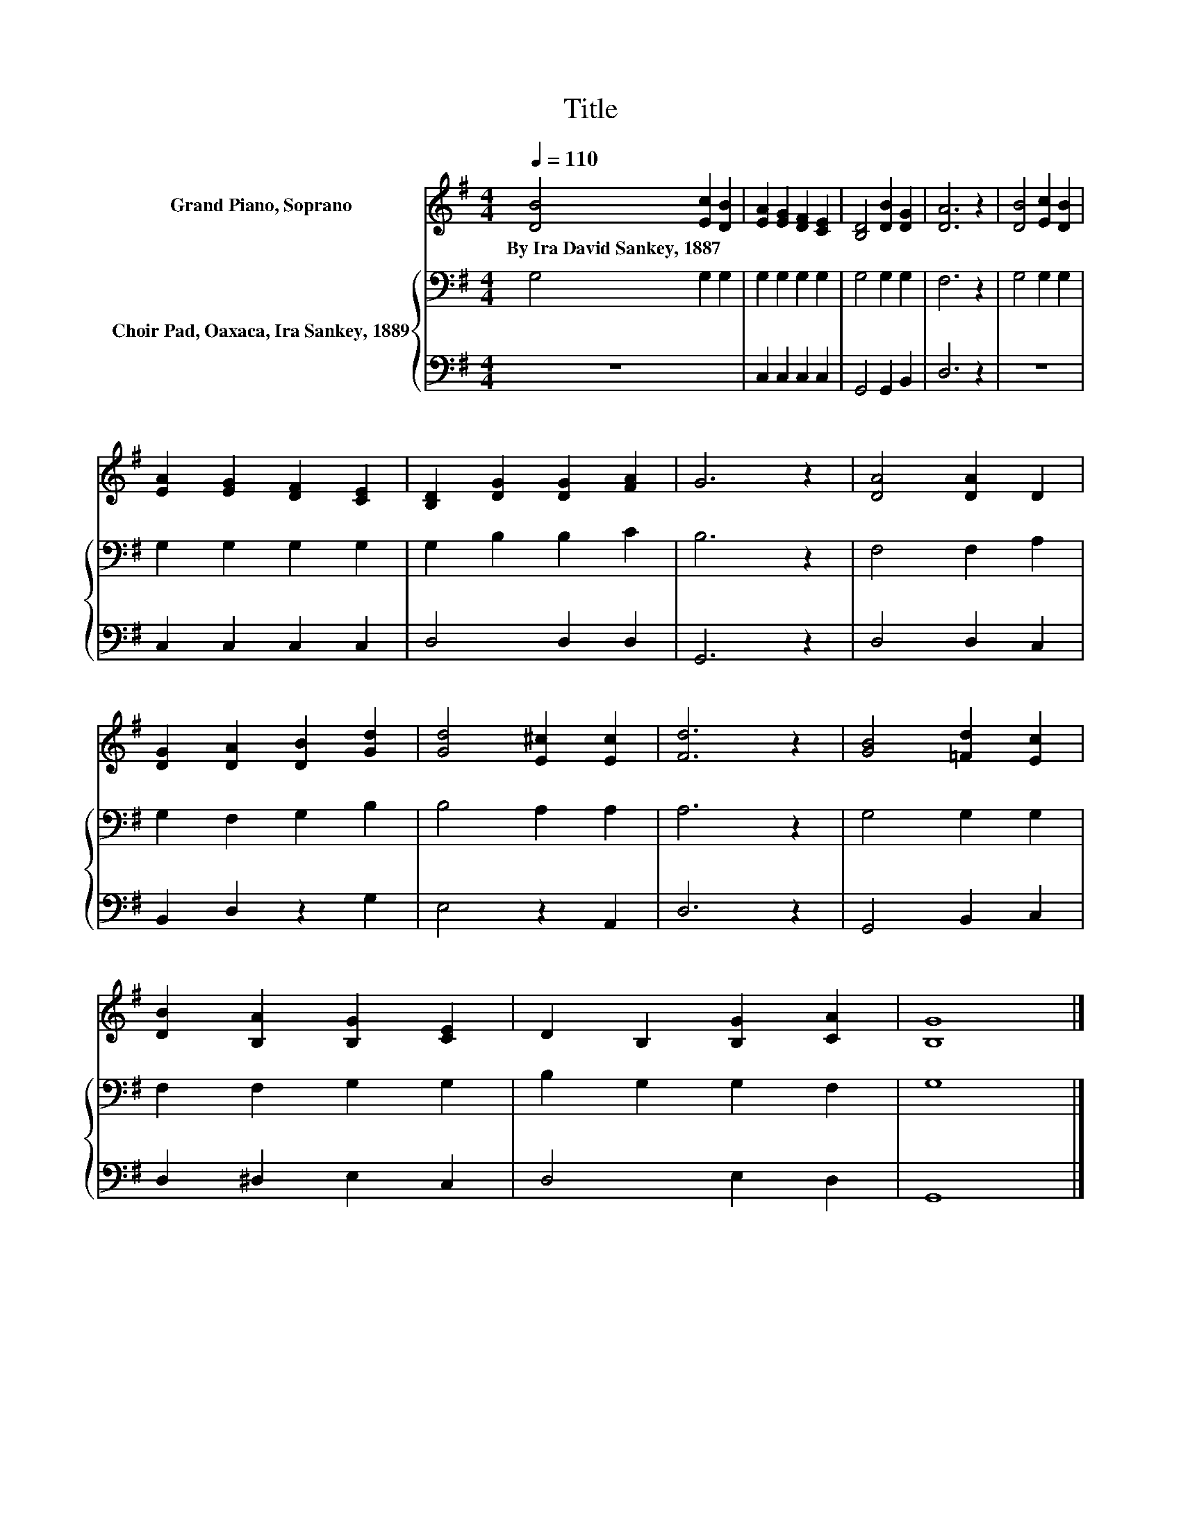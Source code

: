 X:1
T:Title
%%score 1 { 2 | 3 }
L:1/8
Q:1/4=110
M:4/4
K:G
V:1 treble nm="Grand Piano, Soprano"
V:2 bass nm="Choir Pad, Oaxaca, Ira Sankey, 1889"
V:3 bass 
V:1
 [DB]4 [Ec]2 [DB]2 | [EA]2 [EG]2 [DF]2 [CE]2 | [B,D]4 [DB]2 [DG]2 | [DA]6 z2 | [DB]4 [Ec]2 [DB]2 | %5
w: By~Ira~David~Sankey,~1887 * *|||||
 [EA]2 [EG]2 [DF]2 [CE]2 | [B,D]2 [DG]2 [DG]2 [FA]2 | G6 z2 | [DA]4 [DA]2 D2 | %9
w: ||||
 [DG]2 [DA]2 [DB]2 [Gd]2 | [Gd]4 [E^c]2 [Ec]2 | [Fd]6 z2 | [GB]4 [=Fd]2 [Ec]2 | %13
w: ||||
 [DB]2 [B,A]2 [B,G]2 [CE]2 | D2 B,2 [B,G]2 [CA]2 | [B,G]8 |] %16
w: |||
V:2
 G,4 G,2 G,2 | G,2 G,2 G,2 G,2 | G,4 G,2 G,2 | F,6 z2 | G,4 G,2 G,2 | G,2 G,2 G,2 G,2 | %6
 G,2 B,2 B,2 C2 | B,6 z2 | F,4 F,2 A,2 | G,2 F,2 G,2 B,2 | B,4 A,2 A,2 | A,6 z2 | G,4 G,2 G,2 | %13
 F,2 F,2 G,2 G,2 | B,2 G,2 G,2 F,2 | G,8 |] %16
V:3
 z8 | C,2 C,2 C,2 C,2 | G,,4 G,,2 B,,2 | D,6 z2 | z8 | C,2 C,2 C,2 C,2 | D,4 D,2 D,2 | G,,6 z2 | %8
 D,4 D,2 C,2 | B,,2 D,2 z2 G,2 | E,4 z2 A,,2 | D,6 z2 | G,,4 B,,2 C,2 | D,2 ^D,2 E,2 C,2 | %14
 D,4 E,2 D,2 | G,,8 |] %16

